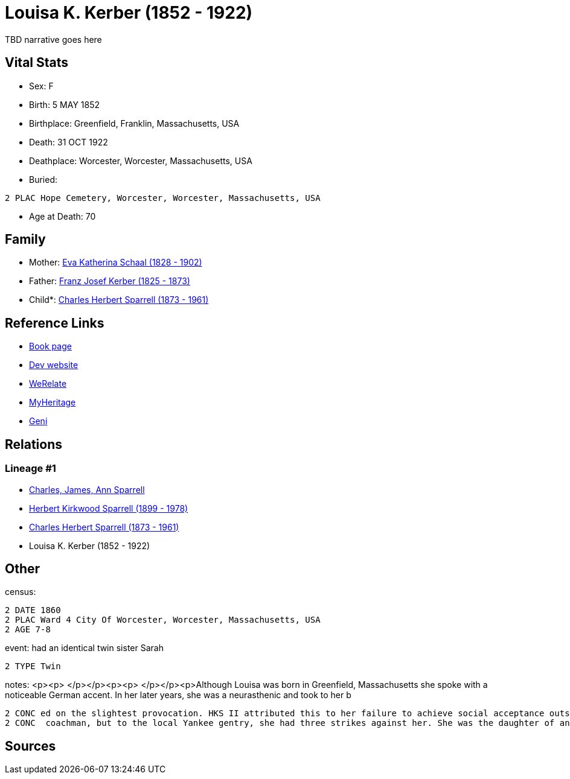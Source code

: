 = Louisa K. Kerber (1852 - 1922)

TBD narrative goes here


== Vital Stats


* Sex: F
* Birth: 5 MAY 1852
* Birthplace: Greenfield, Franklin, Massachusetts, USA
* Death: 31 OCT 1922
* Deathplace: Worcester, Worcester, Massachusetts, USA
* Buried: 
----
2 PLAC Hope Cemetery, Worcester, Worcester, Massachusetts, USA
----

* Age at Death: 70


== Family
* Mother: https://github.com/sparrell/cfs_ancestors/blob/main/Vol_02_Ships/V2_C5_Ancestors/V2_C5_G4/gen4.PPMM.adoc[Eva Katherina Schaal (1828 - 1902)]


* Father: https://github.com/sparrell/cfs_ancestors/blob/main/Vol_02_Ships/V2_C5_Ancestors/V2_C5_G4/gen4.PPMP.adoc[Franz Josef Kerber (1825 - 1873)]


* Child*: https://github.com/sparrell/cfs_ancestors/blob/main/Vol_02_Ships/V2_C5_Ancestors/V2_C5_G2/gen2.PP.adoc[Charles Herbert Sparrell (1873 - 1961)]



== Reference Links
* https://github.com/sparrell/cfs_ancestors/blob/main/Vol_02_Ships/V2_C5_Ancestors/V2_C5_G3/gen3.PPM.adoc[Book page]
* https://cfsjksas.gigalixirapp.com/person?p=p0285[Dev website]
* https://www.werelate.org/wiki/Person:Louisa_Kerber_%281%29[WeRelate]
* https://www.myheritage.com/profile-OYYV6NML2DHJUFEXHD45V4W32Y6KPTI-23000520/louisa-k-kerber-sparrell[MyHeritage]
* https://www.geni.com/people/Louisa-Sparrell/6000000007500303582[Geni]

== Relations
=== Lineage #1
* https://github.com/spoarrell/cfs_ancestors/tree/main/Vol_02_Ships/V2_C1_Principals/0_intro_principals.adoc[Charles, James, Ann Sparrell]
* https://github.com/sparrell/cfs_ancestors/blob/main/Vol_02_Ships/V2_C5_Ancestors/V2_C5_G1/gen1.P.adoc[Herbert Kirkwood Sparrell (1899 - 1978)]

* https://github.com/sparrell/cfs_ancestors/blob/main/Vol_02_Ships/V2_C5_Ancestors/V2_C5_G2/gen2.PP.adoc[Charles Herbert Sparrell (1873 - 1961)]

* Louisa K. Kerber (1852 - 1922)


== Other
census: 
----
2 DATE 1860
2 PLAC Ward 4 City Of Worcester, Worcester, Massachusetts, USA
2 AGE 7-8
----

event:  had an identical  twin sister Sarah
----
2 TYPE Twin
----

notes: <p><p>&nbsp;</p></p><p><p>&nbsp;</p></p><p>Although Louisa was born in Greenfield, Massachusetts she spoke with a noticeable German accent. In her later years, she was a neurasthenic and took to her b
----
2 CONC ed on the slightest provocation. HKS II attributed this to her failure to achieve social acceptance outside the German community.She may have ridden around Worcester in a carriage driven by a liveried
2 CONC  coachman, but to the local Yankee gentry, she had three strikes against her. She was the daughter of an immigrant, Roman Catholic, saloonkeeper.</p>
----


== Sources
